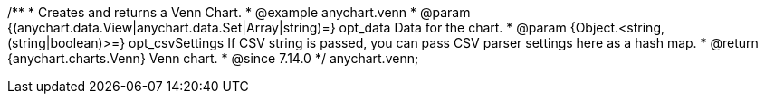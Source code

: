 /**
 * Creates and returns a Venn Chart.
 * @example anychart.venn
 * @param {(anychart.data.View|anychart.data.Set|Array|string)=} opt_data Data for the chart.
 * @param {Object.<string, (string|boolean)>=} opt_csvSettings If CSV string is passed, you can pass CSV parser settings here as a hash map.
 * @return {anychart.charts.Venn} Venn chart.
 * @since 7.14.0
 */
anychart.venn;

